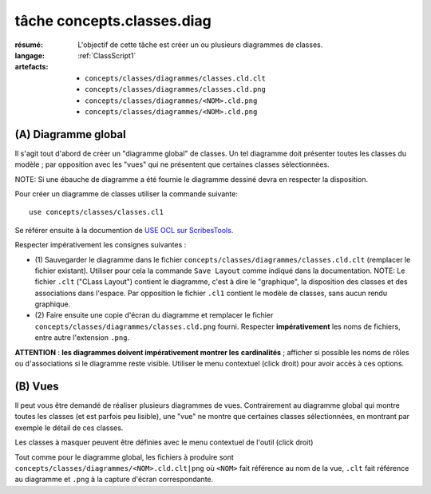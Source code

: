 ..  _`tâche concepts.classes.diag`:

tâche concepts.classes.diag
===========================

:résumé: L'objectif de cette tâche est créer un ou plusieurs diagrammes
    de classes.
:langage:  :ref:`ClassScript1`
:artefacts:
    * ``concepts/classes/diagrammes/classes.cld.clt``
    * ``concepts/classes/diagrammes/classes.cld.png``
    * ``concepts/classes/diagrammes/<NOM>.cld.png``
    * ``concepts/classes/diagrammes/<NOM>.cld.png``


(A) Diagramme global
--------------------

Il s'agit tout d'abord de créer un "diagramme global" de classes.
Un tel diagramme doit présenter toutes les classes du modèle ;
par opposition avec les "vues" qui ne présentent que certaines
classes sélectionnées.

NOTE: Si une ébauche de diagramme a été fournie le diagramme dessiné
devra en respecter la disposition.

Pour créer un diagramme de classes utiliser la commande suivante::

    use concepts/classes/classes.cl1

Se référer ensuite à la documention de `USE OCL sur ScribesTools`_.

Respecter impérativement les consignes suivantes :

*   (1) Sauvegarder le diagramme dans le fichier
    ``concepts/classes/diagrammes/classes.cld.clt`` (remplacer le
    fichier existant). Utiliser pour cela la commande ``Save Layout``
    comme indiqué dans la documentation.
    NOTE: Le fichier ``.clt`` ("CLass Layout") contient le diagramme,
    c'est à dire le "graphique", la disposition des classes et des
    associations dans l'espace. Par opposition le fichier ``.cl1``
    contient le modèle de classes, sans aucun rendu graphique.

*   (2) Faire ensuite une copie d'écran du diagramme et remplacer le
    fichier ``concepts/classes/diagrammes/classes.cld.png`` fourni.
    Respecter **impérativement** les noms de fichiers, entre autre
    l'extension ``.png``.

**ATTENTION** : **les diagrammes doivent impérativement montrer les**
**cardinalités** ; afficher si possible les noms de rôles ou d'associations
si le diagramme reste visible. Utiliser le menu contextuel (click droit)
pour avoir accès à ces options.

(B) Vues
--------

Il peut vous être demandé de réaliser plusieurs diagrammes de vues.
Contrairement au diagramme global qui montre toutes les classes
(et est parfois peu lisible), une "vue" ne montre que certaines classes
sélectionnées, en montrant par exemple le détail de ces classes.

Les classes à masquer peuvent être définies avec le menu contextuel de
l'outil (click droit)

Tout comme pour le diagramme global, les fichiers à produire sont
``concepts/classes/diagrammes/<NOM>.cld.clt|png``
où ``<NOM>`` fait référence au nom de la vue, ``.clt`` fait référence
au diagramme et ``.png`` à la capture d'écran correspondante.



..  _`use ocl`:
    http://scribetools.readthedocs.io/en/latest/useocl/index.html

..  _`USE OCL sur ScribesTools`:
    http://scribetools.readthedocs.io/en/latest/useocl/index.html#creating-diagrams
